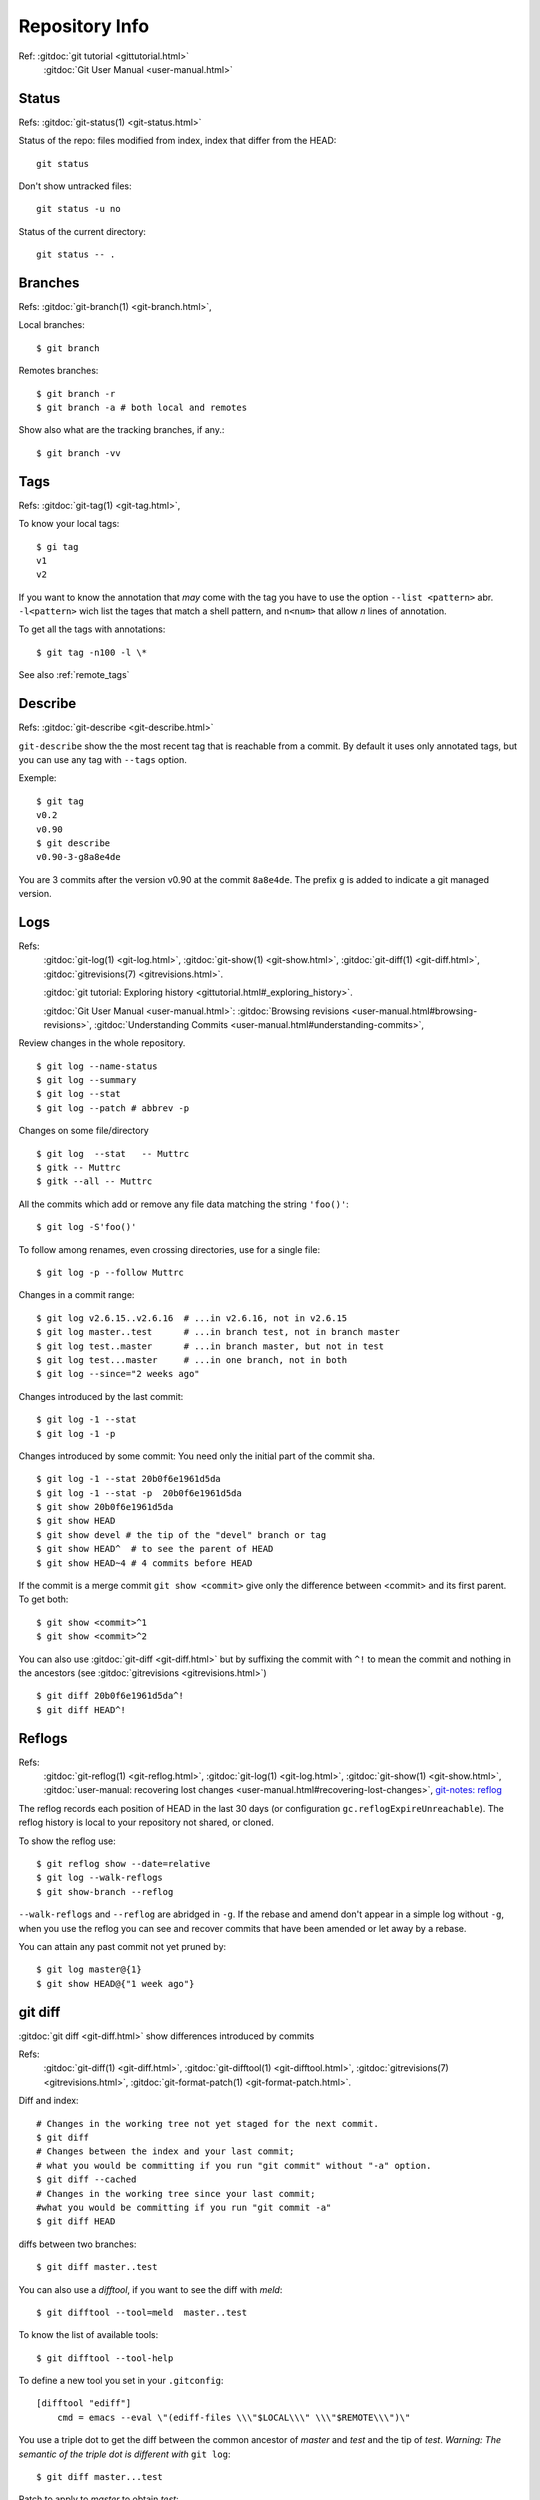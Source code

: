 Repository Info
===============

Ref: :gitdoc:`git tutorial <gittutorial.html>`
    :gitdoc:`Git User Manual <user-manual.html>`

..  index::
    !single: git;status

Status
------

Refs: :gitdoc:`git-status(1) <git-status.html>`

Status of the repo: files modified from index, index that differ from
the HEAD::

  git status

Don't show untracked files::

  git status -u no

Status of the current directory::

  git status -- .

..  index::
    branches
    single: git;branch

Branches
--------
Refs: :gitdoc:`git-branch(1) <git-branch.html>`,

Local branches::

    $ git branch

Remotes branches::

    $ git branch -r
    $ git branch -a # both local and remotes

Show also what are the tracking branches, if any.::

    $ git branch -vv

..  index::
    single: tag; list
    single: git; tag

..  _tag_info:

Tags
----
Refs: :gitdoc:`git-tag(1) <git-tag.html>`,

To know your local tags::

    $ gi tag
    v1
    v2

If you want to know the annotation that *may* come with the tag you
have to use the option ``--list <pattern>`` abr. ``-l<pattern>`` wich list the tages that
match a shell pattern, and ``n<num>`` that allow *n* lines of
annotation.

To get all the tags with annotations::

    $ git tag -n100 -l \*

See also :ref:`remote_tags`

..  index::
    version
    single: git; describe


Describe
--------

Refs: :gitdoc:`git-describe <git-describe.html>`

``git-describe`` show the the most recent tag that is reachable from a
commit. By default it uses only annotated tags, but you can use any
tag with ``--tags`` option.

Exemple::

    $ git tag
    v0.2
    v0.90
    $ git describe
    v0.90-3-g8a8e4de

You are 3 commits after the version  v0.90 at the commit
``8a8e4de``. The prefix ``g`` is added to indicate a git managed version.

..  index::
    log
    gitrevisions
    !single: git;log
    single: git;show
    single: git;diff

Logs
----

Refs:
    :gitdoc:`git-log(1) <git-log.html>`,
    :gitdoc:`git-show(1) <git-show.html>`,
    :gitdoc:`git-diff(1) <git-diff.html>`,
    :gitdoc:`gitrevisions(7) <gitrevisions.html>`.

    :gitdoc:`git tutorial: Exploring history
    <gittutorial.html#_exploring_history>`.

    :gitdoc:`Git User Manual <user-manual.html>`:
    :gitdoc:`Browsing revisions
    <user-manual.html#browsing-revisions>`,
    :gitdoc:`Understanding Commits
    <user-manual.html#understanding-commits>`,

Review changes in the whole repository.

::

    $ git log --name-status
    $ git log --summary
    $ git log --stat
    $ git log --patch # abbrev -p


.. index:: gitk

Changes on some file/directory

::

    $ git log  --stat   -- Muttrc
    $ gitk -- Muttrc
    $ gitk --all -- Muttrc

All the commits which add or remove any file data
matching the string ``'foo()'``::


    $ git log -S'foo()'

To follow among renames, even crossing directories, use for a single
file::

    $ git log -p --follow Muttrc


Changes in a commit range::

    $ git log v2.6.15..v2.6.16  # ...in v2.6.16, not in v2.6.15
    $ git log master..test      # ...in branch test, not in branch master
    $ git log test..master      # ...in branch master, but not in test
    $ git log test...master     # ...in one branch, not in both
    $ git log --since="2 weeks ago"


Changes introduced by the last commit:

::

    $ git log -1 --stat
    $ git log -1 -p

Changes introduced by some commit:
You need only the initial part of the commit sha.

::

    $ git log -1 --stat 20b0f6e1961d5da
    $ git log -1 --stat -p  20b0f6e1961d5da
    $ git show 20b0f6e1961d5da
    $ git show HEAD
    $ git show devel # the tip of the "devel" branch or tag
    $ git show HEAD^  # to see the parent of HEAD
    $ git show HEAD~4 # 4 commits before HEAD

If the commit is a merge commit ``git show <commit>`` give only the
difference between <commit> and its first parent. To get both::

    $ git show <commit>^1
    $ git show <commit>^2

You can also use :gitdoc:`git-diff <git-diff.html>` but by suffixing
the commit with ``^!`` to mean the commit and nothing in the ancestors
(see :gitdoc:`gitrevisions <gitrevisions.html>`)
::

    $ git diff 20b0f6e1961d5da^!
    $ git diff HEAD^!

..  index::
    !reflog
    !single: git;reflog
    single: git; log -g
    single: git; show-branch -g

Reflogs
-------

Refs:
    :gitdoc:`git-reflog(1) <git-reflog.html>`,
    :gitdoc:`git-log(1) <git-log.html>`,
    :gitdoc:`git-show(1) <git-show.html>`,
    :gitdoc:`user-manual: recovering lost changes
    <user-manual.html#recovering-lost-changes>`,
    `git-notes: reflog <http://gitolite.com/reflog.html>`_

The reflog records each position of HEAD in the last 30 days (or
configuration ``gc.reflogExpireUnreachable``).  The reflog history is
local to your repository not shared, or cloned.

To show the reflog use:
::

    $ git reflog show --date=relative
    $ git log --walk-reflogs
    $ git show-branch --reflog

``--walk-reflogs`` and ``--reflog`` are abridged in ``-g``.
If the rebase and amend don't appear in a simple log without ``-g``,
when you use the reflog you can see and recover commits that have been
amended or let away by a rebase.

You can attain any past commit not yet pruned by:
::

    $ git log master@{1}
    $ git show HEAD@{"1 week ago"}


..  index::
    gitrevisions
    !single: git;diff
    !single: git;difftool
    single: git;format-patch

git diff
--------

:gitdoc:`git diff <git-diff.html>` show differences introduced by commits

Refs:
    :gitdoc:`git-diff(1) <git-diff.html>`,
    :gitdoc:`git-difftool(1) <git-difftool.html>`,
    :gitdoc:`gitrevisions(7) <gitrevisions.html>`,
    :gitdoc:`git-format-patch(1) <git-format-patch.html>`.

Diff and index:

::

    # Changes in the working tree not yet staged for the next commit.
    $ git diff
    # Changes between the index and your last commit;
    # what you would be committing if you run "git commit" without "-a" option.
    $ git diff --cached
    # Changes in the working tree since your last commit;
    #what you would be committing if you run "git commit -a"
    $ git diff HEAD

diffs between  two branches::

    $ git diff master..test

You can also use a *difftool*, if you want to see the diff with
*meld*::

    $ git difftool --tool=meld  master..test


To know the list of available tools::

    $ git difftool --tool-help

To define a new tool you set in your ``.gitconfig``::

    [difftool "ediff"]
        cmd = emacs --eval \"(ediff-files \\\"$LOCAL\\\" \\\"$REMOTE\\\")\"

You use a triple dot to get the diff between the common ancestor of
*master* and *test* and the tip of *test*. *Warning: The semantic of the triple
dot is different with* ``git log``::

    $ git diff master...test

Patch to apply to *master* to obtain *test*::

    $ git format-patch master..test


..  index::
    gitk
    tig
    single: git;log

Commit tree
-----------

Refs:
:gitdoc:`gitk(1) <gitk.html>`,
`tig-manual <http://jonas.nitro.dk/tig/manual.html>`_,
:gitdoc:`git-log(1) <git-log.html>`,

View source commit tree, you can use many GUIs, gitk is provided with
git, and `tig <http://jonas.nitro.dk/tig/>`_ is a ncurses front-end.
.

::

    $ gitk --all
    $ tig --all
    $ gitg

You can also use :gitdoc:`git-log <git-log.html>`, with the option ``--graph``::

    $ git log --graph --pretty=oneline --abbrev-commit --decorate --all --color


..  index::
    !single: git;grep
    single: git;log

Looking file content in the tree
--------------------------------
Refs:
    :gitdoc:`git-grep(1) <git-grep.html>`,
    :gitdoc:`git-log(1) <git-log.html>`

::

    $ git grep "foo()"                   # search working directory for "foo()"
    $ git grep 'defun.*init *\(.*\)'     # search working directory for pattern
    $ git grep -E 'defun.*init *(.*)'    # use extended regexp (default basic)
    $ git grep "foo()" v2.6.15           # search old tree for "foo()"
    $ git grep init 6874caeedb3c -- *.el # search "init" in .el files at some commit

To search ``"foo()"`` in all files in all commit history::

    $ git rev-list --all | xargs git grep "foo()"

To look for the commits that **introduced** or **removed** ``"foo()"``::

    $ git log -p -S "foo()"

To search for commit that  **introduced** or **removed** an extended regex::

    $ git log -p -S pickaxe-regex 'defun.*init *\(.*\)'

To search for commit whose patch text contains added/removed lines that match
a regex::

    $  git log -p -G 'defun.*init *\(.*\)'

``log -G`` will show a commit that just **moved** the regexp,
without changing its number of occurences, while ``log -p -S pickaxe-regex``
will not retain it.

..  index::
    !single: git;show


Viewing other versions of a file
--------------------------------
Refs:  :gitdoc:`git-show(1) <git-show.html>`,

You can use a tag, a branch, or a commit sha.

::

    $ git show devel:src/prog.py
    $ git show v2.5:src/prog.py
    $ git show e05db0fd4f3:src/prog.py
